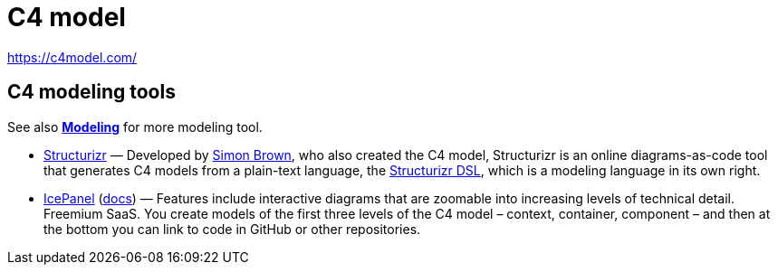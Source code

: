 = C4 model

https://c4model.com/

// TODO

== C4 modeling tools

See also *link:./modeling.adoc[Modeling]* for more modeling tool.

* https://structurizr.com/[Structurizr] — Developed by https://simonbrown.je/[Simon Brown], who also created the C4 model, Structurizr is an online diagrams-as-code tool that generates C4 models from a plain-text language, the https://docs.structurizr.com/dsl[Structurizr DSL], which is a modeling language in its own right.

* https://icepanel.io/[IcePanel] (https://docs.icepanel.io/[docs]) — Features include interactive diagrams that are zoomable into increasing levels of technical detail. Freemium SaaS. You create models of the first three levels of the C4 model – context, container, component – and then at the bottom you can link to code in GitHub or other repositories.
